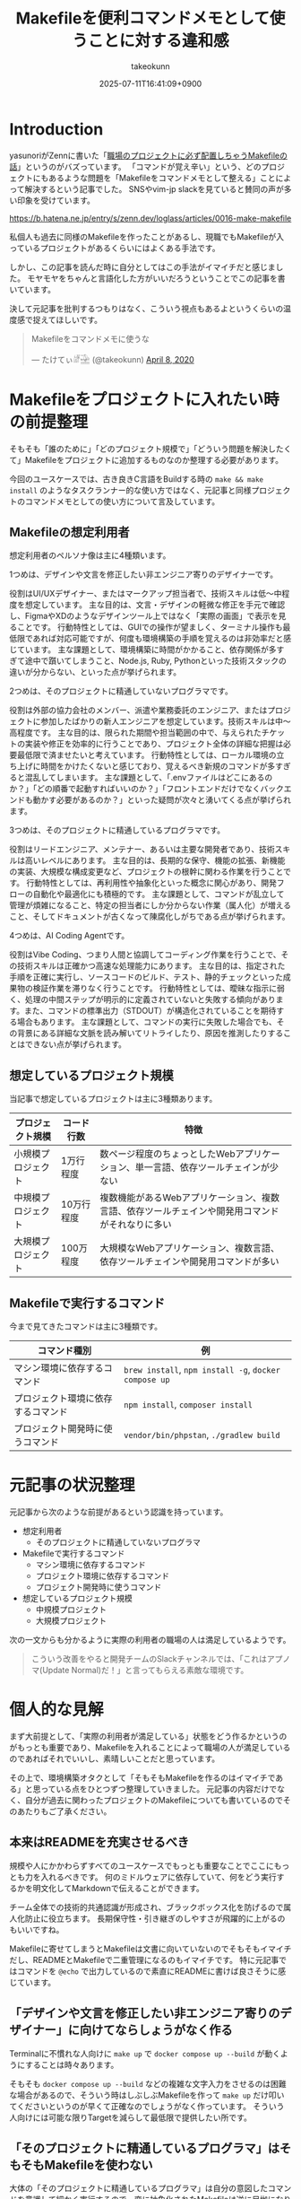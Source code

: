 :PROPERTIES:
:ID:       8B14E280-55E1-8184-D40B-4D60156D6646
:END:
#+TITLE: Makefileを便利コマンドメモとして使うことに対する違和感
#+AUTHOR: takeokunn
#+DESCRIPTION: description
#+DATE: 2025-07-11T16:41:09+0900
#+HUGO_BASE_DIR: ../../
#+HUGO_SECTION: posts/permanent
#+HUGO_CATEGORIES: permanent
#+HUGO_TAGS: permanent Makefile
#+HUGO_DRAFT: false
#+STARTUP: fold
* Introduction

yasunoriがZennに書いた「[[https://zenn.dev/loglass/articles/0016-make-makefile][職場のプロジェクトに必ず配置しちゃうMakefileの話]]」というのがバズっています。
「コマンドが覚え辛い」という、どのプロジェクトにもあるような問題を「Makefileをコマンドメモとして整える」ことによって解決するという記事でした。
SNSやvim-jp slackを見ていると賛同の声が多い印象を受けています。

https://b.hatena.ne.jp/entry/s/zenn.dev/loglass/articles/0016-make-makefile

私個人も過去に同様のMakefileを作ったことがあるし、現職でもMakefileが入っているプロジェクトがあるくらいにはよくある手法です。

しかし、この記事を読んだ時に自分としてはこの手法がイマイチだと感じました。
モヤモヤをちゃんと言語化した方がいいだろうということでこの記事を書いています。

決して元記事を批判するつもりはなく、こういう視点もあるよというくらいの温度感で捉えてほしいです。

#+begin_export html
  <blockquote class="twitter-tweet"><p lang="ja" dir="ltr">Makefileをコマンドメモに使うな</p>&mdash; たけてぃ𓁈𓈷 (@takeokunn) <a href="https://twitter.com/takeokunn/status/1247911308646699019?ref_src=twsrc%5Etfw">April 8, 2020</a></blockquote> <script async src="https://platform.twitter.com/widgets.js" charset="utf-8"></script>
#+end_export

* Makefileをプロジェクトに入れたい時の前提整理

そもそも「誰のために」「どのプロジェクト規模で」「どういう問題を解決したくて」Makefileをプロジェクトに追加するものなのか整理する必要があります。

今回のユースケースでは、古き良きC言語をBuildする時の =make && make install= のようなタスクランナー的な使い方ではなく、元記事と同様プロジェクトのコマンドメモとしての使い方について言及しています。

** Makefileの想定利用者

想定利用者のペルソナ像は主に4種類います。

1つめは、デザインや文言を修正したい非エンジニア寄りのデザイナーです。

役割はUI/UXデザイナー、またはマークアップ担当者で、技術スキルは低〜中程度を想定しています。
主な目的は、文言・デザインの軽微な修正を手元で確認し、FigmaやXDのようなデザインツール上ではなく「実際の画面」で表示を見ることです。
行動特性としては、GUIでの操作が望ましく、ターミナル操作も最低限であれば対応可能ですが、何度も環境構築の手順を覚えるのは非効率だと感じています。
主な課題として、環境構築に時間がかかること、依存関係が多すぎて途中で躓いてしまうこと、Node.js, Ruby, Pythonといった技術スタックの違いが分からない、といった点が挙げられます。

2つめは、そのプロジェクトに精通していないプログラマです。

役割は外部の協力会社のメンバー、派遣や業務委託のエンジニア、またはプロジェクトに参加したばかりの新人エンジニアを想定しています。技術スキルは中〜高程度です。
主な目的は、限られた期間や担当範囲の中で、与えられたチケットの実装や修正を効率的に行うことであり、プロジェクト全体の詳細な把握は必要最低限で済ませたいと考えています。
行動特性としては、ローカル環境の立ち上げに時間をかけたくないと感じており、覚えるべき新規のコマンドが多すぎると混乱してしまいます。
主な課題として、「.envファイルはどこにあるのか？」「どの順番で起動すればいいのか？」「フロントエンドだけでなくバックエンドも動かす必要があるのか？」といった疑問が次々と湧いてくる点が挙げられます。

3つめは、そのプロジェクトに精通しているプログラマです。

役割はリードエンジニア、メンテナー、あるいは主要な開発者であり、技術スキルは高いレベルにあります。
主な目的は、長期的な保守、機能の拡張、新機能の実装、大規模な構成変更など、プロジェクトの根幹に関わる作業を行うことです。
行動特性としては、再利用性や抽象化といった概念に関心があり、開発フローの自動化や最適化にも積極的です。
主な課題として、コマンドが乱立して管理が煩雑になること、特定の担当者にしか分からない作業（属人化）が増えること、そしてドキュメントが古くなって陳腐化しがちである点が挙げられます。

4つめは、AI Coding Agentです。

役割はVibe Coding、つまり人間と協調してコーディング作業を行うことで、その技術スキルは正確かつ高速な処理能力にあります。
主な目的は、指定された手順を正確に実行し、ソースコードのビルド、テスト、静的チェックといった成果物の検証作業を滞りなく行うことです。
行動特性としては、曖昧な指示に弱く、処理の中間ステップが明示的に定義されていないと失敗する傾向があります。また、コマンドの標準出力（STDOUT）が構造化されていることを期待する場合もあります。
主な課題として、コマンドの実行に失敗した場合でも、その背景にある詳細な文脈を読み解いてリトライしたり、原因を推測したりすることはできない点が挙げられます。

** 想定しているプロジェクト規模

当記事で想定しているプロジェクトは主に3種類あります。

| プロジェクト規模   | コード行数 | 特徴                                                                               |
|------------------+-----------+------------------------------------------------------------------------------------|
| 小規模プロジェクト | 1万行程度  | 数ページ程度のちょっとしたWebアプリケーション、単一言語、依存ツールチェインが少ない           |
| 中規模プロジェクト | 10万行程度 | 複数機能があるWebアプリケーション、複数言語、依存ツールチェインや開発用コマンドがそれなりに多い |
| 大規模プロジェクト | 100万程度 | 大規模なWebアプリケーション、複数言語、依存ツールチェインや開発用コマンドが多い              |

** Makefileで実行するコマンド

今まで見てきたコマンドは主に3種類です。

| コマンド種別                    | 例                                                    |
|--------------------------------+-------------------------------------------------------|
| マシン環境に依存するコマンド       | =brew install=, =npm install -g=, =docker compose up= |
| プロジェクト環境に依存するコマンド | =npm install=, =composer install=                     |
| プロジェクト開発時に使うコマンド   | =vendor/bin/phpstan=, =./gradlew build=               |

* 元記事の状況整理

元記事から次のような前提があるという認識を持っています。

- 想定利用者
  - そのプロジェクトに精通していないプログラマ
- Makefileで実行するコマンド
  - マシン環境に依存するコマンド
  - プロジェクト環境に依存するコマンド
  - プロジェクト開発時に使うコマンド
- 想定しているプロジェクト規模
  - 中規模プロジェクト
  - 大規模プロジェクト

次の一文からも分かるように実際の利用者の職場の人は満足しているようです。

#+begin_quote
こういう改善をやると開発チームのSlackチャンネルでは、「これはアプノマ(Update Normal)だ！」と言ってもらえる素敵な環境です。
#+end_quote
* 個人的な見解

まず大前提として、「実際の利用者が満足している」状態をどう作るかというのがもっとも重要であり、Makefileを入れることによって職場の人が満足しているのであればそれでいいし、素晴しいことだと思っています。

その上で、環境構築オタクとして「そもそもMakefileを作るのはイマイチである」と思っている点をひとつずつ整理していきました。
元記事の内容だけでなく、自分が過去に関わったプロジェクトのMakefileについても書いているのでそのあたりもご了承ください。

** 本来はREADMEを充実させるべき

規模や人にかかわらずすべてのユースケースでもっとも重要なことでここにもっとも力を入れるべきです。
何のミドルウェアに依存していて、何をどう実行するかを明文化してMarkdownで伝えることができます。

チーム全体での技術的共通認識が形成され、ブラックボックス化を防げるので属人化防止に役立ちます。
長期保守性・引き継ぎのしやすさが飛躍的に上がるのもいいですね。

Makefileに寄せてしまうとMakefileは文書に向いていないのでそもそもイマイチだし、READMEとMakefileで二重管理になるのもイマイチです。
特に元記事ではコマンドを =@echo= で出力しているので素直にREADMEに書けば良さそうに感じています。

** 「デザインや文言を修正したい非エンジニア寄りのデザイナー」に向けてならしょうがなく作る

Terminalに不慣れな人向けに =make up= で =docker compose up --build= が動くようにすることは時々あります。

そもそも =docker compose up --build= などの複雑な文字入力をさせるのは困難な場合があるので、そういう時はしぶしぶMakefileを作って =make up= だけ叩いてくださいというのが早くて正確なのでしょうがなく作っています。
そういう人向けには可能な限りTargetを減らして最低限で提供したい所です。

** 「そのプロジェクトに精通しているプログラマ」はそもそもMakefileを使わない

大体の「そのプロジェクトに精通しているプログラマ」は自分の意図したコマンドを意識して細かく実行するので、変に抽象化されたMakefileは逆に足枷になりがちな印象があります。
Makefileのメンテナンスがおざなりになり、ちゃんと動くことを保証されなくなりがちです。

これはREADMEでも起こりがちな問題ですがREADMEを充実させる方が筋がよいだろう、というのが自分の意見です。

** 「マシン環境に依存するコマンド」をMakefileで実行することに対して違和感がある

次のようなコマンドをイメージしています。

#+begin_src makefile
  install-tools: ## 開発ツールのインストール
  	brew install postgresql redis minio awscli
  	npm install -g @aws-amplify/cli
#+end_src

この手のMakefileを見るたびに次のようなことを考えています。

- そもそもREADMEを充実させる方がよい
- ワンショットで実行するものをいちいち載せたくない
- マシンに依存するコマンドはプロジェクト固有のツールではない認識なので違和感を感じる
- MiddlewareはDockerに寄せたい

** Targetが多すぎる

複雑なコマンドの組み合わせを定義したいという動機は理解できるが、それが大量に存在している時点でプロジェクト構造やワークフロー自体に根本的な歪みがある可能性が高いように感じています。
「人が覚えきれないからMakefileに記述させる」というより、「本来、そんなに複雑であるべきではなかった設計をMakefileで補っているだけ」になっている危険性がありそうな印象です。

** package固有script機能に寄せたい

npm scriptやcomposer scriptのように、現代のpackage managerにはscript機能が大体搭載されています。

ざっと次のようなメリットがあります。

- 標準化されたスクリプト管理
  - すでに存在する package.json / composer.json に統合できる
- 依存ツールとの連携がスムーズ
  - e.g.eslint, vitest, phpunit, phpstan
- エコシステムとの親和性が高い
- ドキュメントにせずとも npm run / composer run で一覧が見られる
  - シェル補完が効く
- AIや新人でも認識しやすい

「小規模プロジェクト」ならpackage固有script機能に寄せられるはずです。

オレオレMakefileを書くと「大規模プロジェクト」のような多言語用のscriptを統合できるというメリットもあるが、基本的にはREADMEに書くだけでいいはずです。
必要に応じて、package固有scriptの組み合わせMakefileを作るのはいいでしょうし、そうなるとMakefileのTargetが最低限になるはずです。

** 正規表現はメンテナンス性が低い

Shell ScriptやAWKや正規表現は「書くのは速いが、読むのは苦痛」なものです。
最初からチームや将来の自分のために、npm/composerなどの構造化されたタスクランナーの標準に乗っかっておいた方が長期的にはずっと健全だと思っています。

** AI Coding Agentフレンドリーじゃない

AI Coding Agentは構文解析と文脈理解に基づいてコードの提案・修正・生成していますが、これらのエージェントは主に構造化された明示的記法とツールチェインの規約・ドキュメントに依存します。
Makefileは伝統的なビルド定義ファイルであるが、DSLであり文脈が不透明になりやすく、推論には全体の文脈とMakefile知識が必要になります。

AIにとって解析しやすく、意図の推論や補完しやすい方がVibe Coding時代には合理的という認識です。

* その他
** org-modeで管理すればよいのでは?

「READMEを充実させる」というのが一番大事だと思っているので、READMEからコマンドを実行できること自体は理想だと思っています。
とはいえ、全員が全員Emacsを使っている訳ではないし、任意の環境で安全に実行できるのが理想なのでそこはorg-modeに寄せる必要はないですね。

** Shell Scriptにした方がよいのでは?

前述のとおり、Shell Scirptは「書くのは速いが、読むのは苦痛」なものです。
しかも、テストも書きにくいのでメンテナンス性に難が有ります。

複雑なことをしないなら尚更READMEに書いておいた方がいいし、複雑なことをするならShell Scirptではなくフレームワークのコマンド作成や別の言語に寄せたいという感覚です。

* まとめ

「本来はREADMEを充実させるべき」というのがAIにとっても新規開発者にとっても嬉しい施策だという理解です。
可能な限りREADMEなどのドキュメントをちゃんとメンテナンスしていきたいですね。
